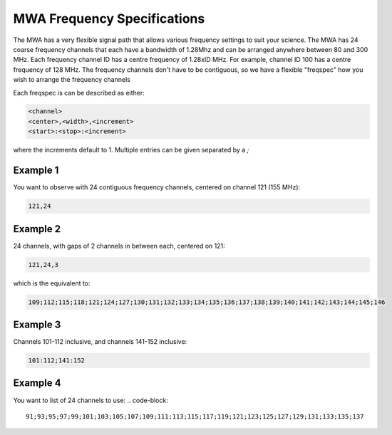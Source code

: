 .. _freq_spec:
MWA Frequency Specifications
============================

The MWA has a very flexible signal path that allows various frequency settings to suit your science.
The MWA has 24 coarse frequency channels that each have a bandwidth of 1.28Mhz and can
be arranged anywhere between 80 and 300 MHz. Each frequency channel ID has a centre
frequency of 1.28xID MHz. For example, channel ID 100 has a centre frequency of 128 MHz.
The frequency channels don't have to be contiguous, so we have a flexible "freqspec" how
you wish to arrange the frequency channels

Each freqspec is can be described as either:

.. code-block::

   <channel>
   <center>,<width>,<increment>
   <start>:<stop>:<increment>


where the increments default to 1.  Multiple entries can be given separated by a `;`


Example 1
---------
You want to observe with 24 contiguous frequency channels, centered on channel 121 (155 MHz):

.. code-block::

   121,24

Example 2
---------
24 channels, with gaps of 2 channels in between each, centered on 121:


.. code-block::

   121,24,3

which is the equivalent to:


.. code-block::

   109;112;115;118;121;124;127;130;131;132;133;134;135;136;137;138;139;140;141;142;143;144;145;146

Example 3
---------

Channels 101-112 inclusive, and channels 141-152 inclusive:

.. code-block::

   101:112;141:152

Example 4
---------
You want to list of 24 channels to use:
.. code-block::
   91;93;95;97;99;101;103;105;107;109;111;113;115;117;119;121;123;125;127;129;131;133;135;137
